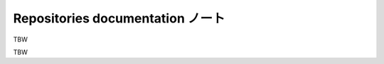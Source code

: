 ======================================================================
Repositories documentation ノート
======================================================================

TBW

.. contents::

TBW
